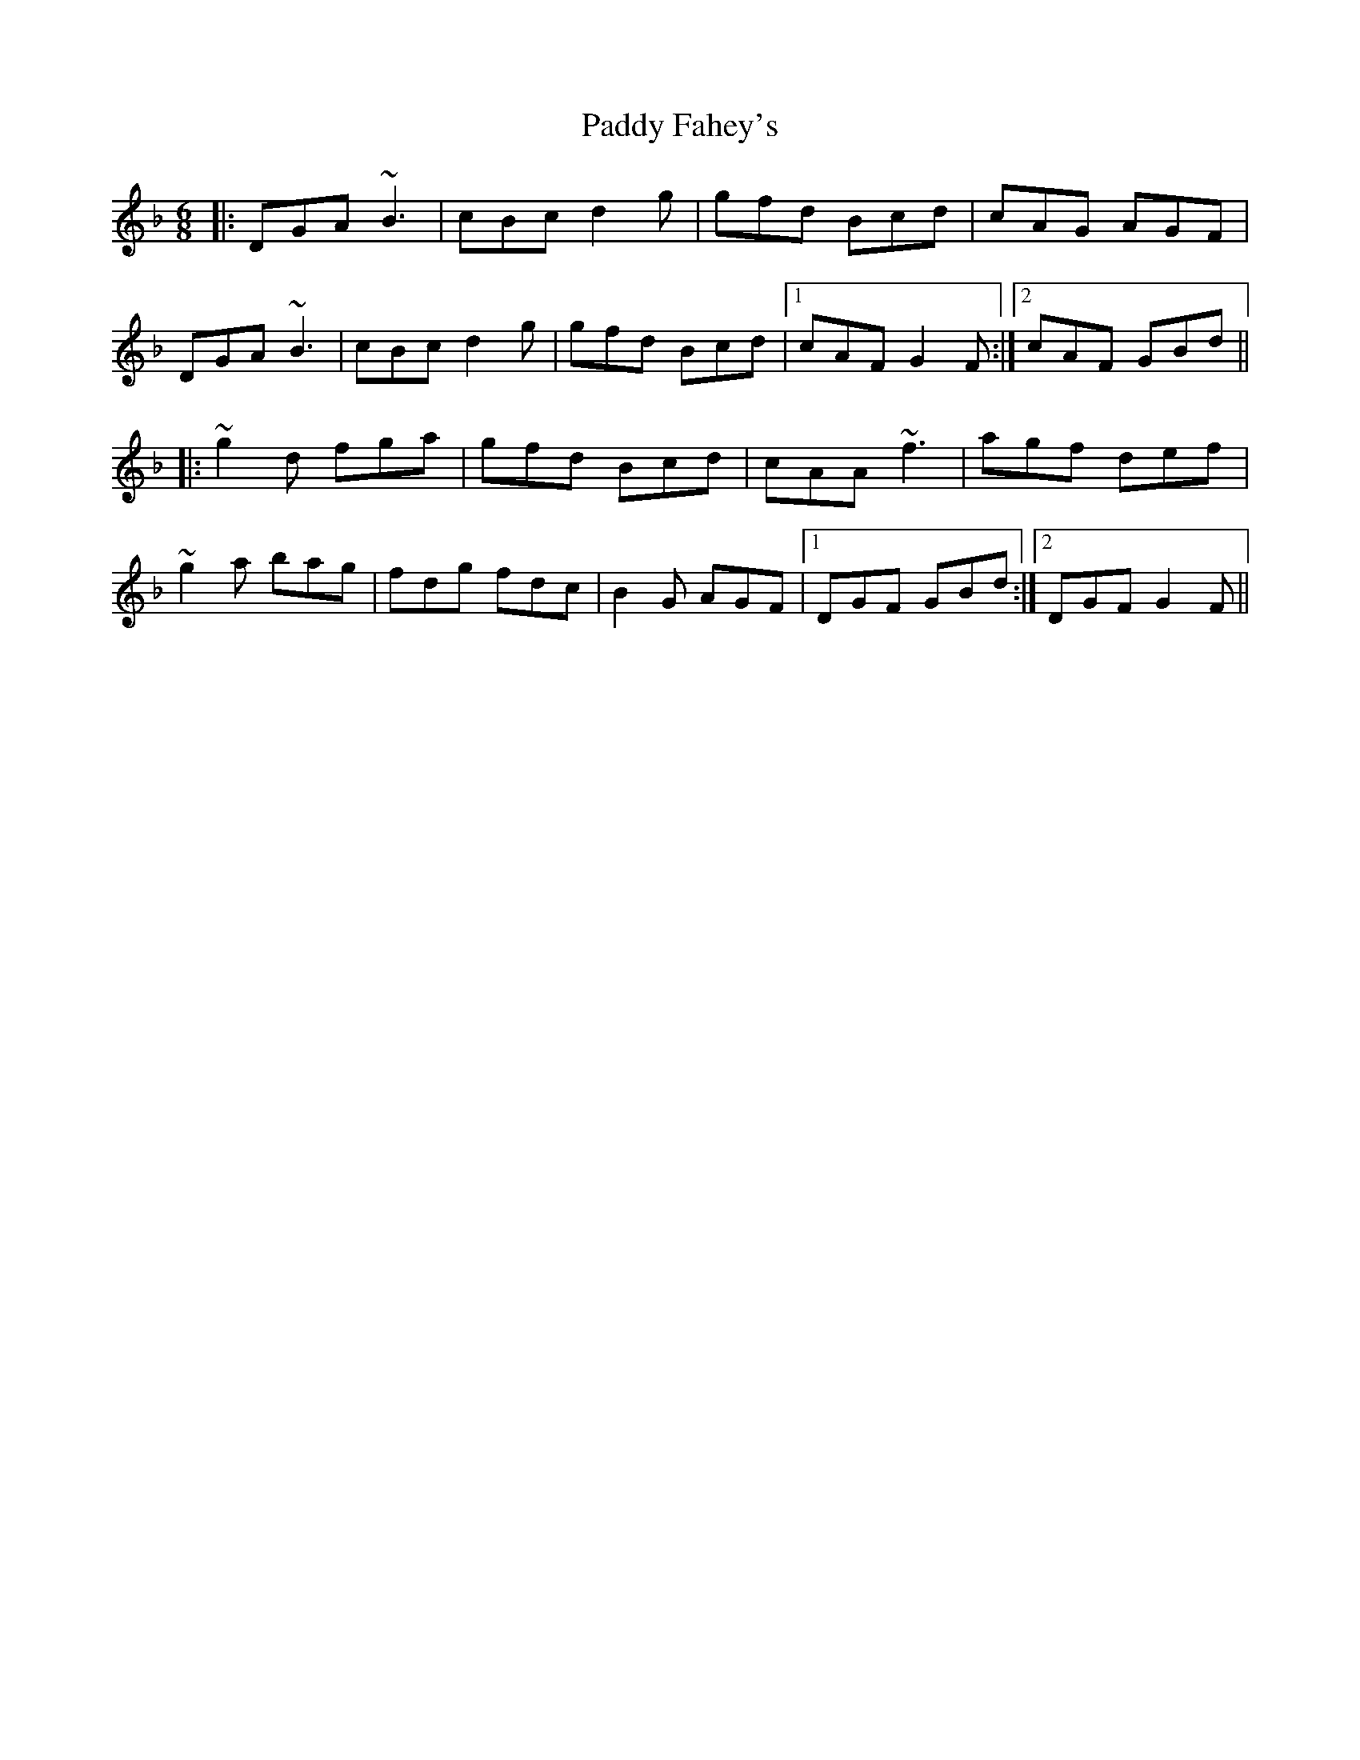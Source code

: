 X: 31120
T: Paddy Fahey's
R: jig
M: 6/8
K: Gdorian
|:DGA ~B3|cBc d2 g|gfd Bcd|cAG AGF|
DGA ~B3|cBc d2 g|gfd Bcd|1 cAF G2 F:|2 cAF GBd||
|:~g2 d fga|gfd Bcd|cAA ~f3|agf def|
~g2 a bag|fdg fdc|B2 G AGF|1 DGF GBd:|2 DGF G2 F||

